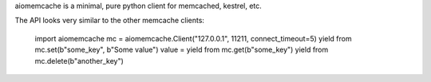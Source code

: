 aiomemcache is a minimal, pure python client for memcached, kestrel, etc.

The API looks very similar to the other memcache clients:

    import aiomemcache
    mc = aiomemcache.Client("127.0.0.1", 11211, connect_timeout=5)
    yield from mc.set(b"some_key", b"Some value")
    value = yield from mc.get(b"some_key")
    yield from mc.delete(b"another_key")
